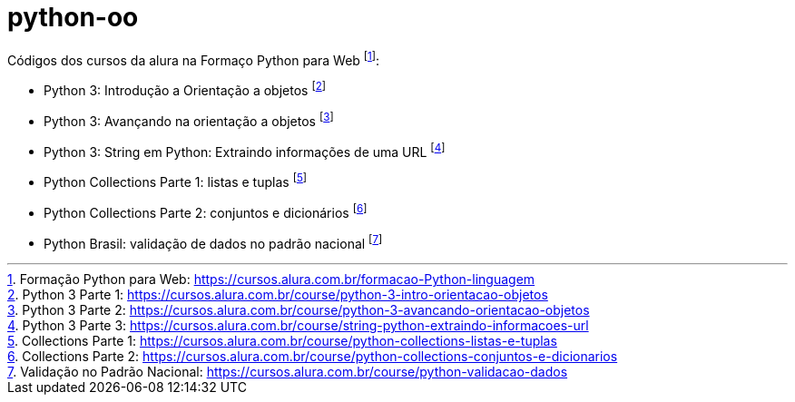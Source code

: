 # python-oo

Códigos dos cursos da alura na Formaço Python para Web footnote:[Formação Python para Web: https://cursos.alura.com.br/formacao-Python-linguagem]:

* Python 3: Introdução a Orientação a objetos footnote:[Python 3 Parte 1: https://cursos.alura.com.br/course/python-3-intro-orientacao-objetos]
* Python 3: Avançando na orientação a objetos footnote:[Python 3 Parte 2: https://cursos.alura.com.br/course/python-3-avancando-orientacao-objetos]
* Python 3: String em Python: Extraindo informações de uma URL footnote:[Python 3 Parte 3: https://cursos.alura.com.br/course/string-python-extraindo-informacoes-url]
* Python Collections Parte 1: listas e tuplas footnote:[Collections Parte 1: https://cursos.alura.com.br/course/python-collections-listas-e-tuplas]
* Python Collections Parte 2: conjuntos e dicionários footnote:[Collections Parte 2: https://cursos.alura.com.br/course/python-collections-conjuntos-e-dicionarios]
* Python Brasil: validação de dados no padrão nacional footnote:[Validação no Padrão Nacional: https://cursos.alura.com.br/course/python-validacao-dados]
